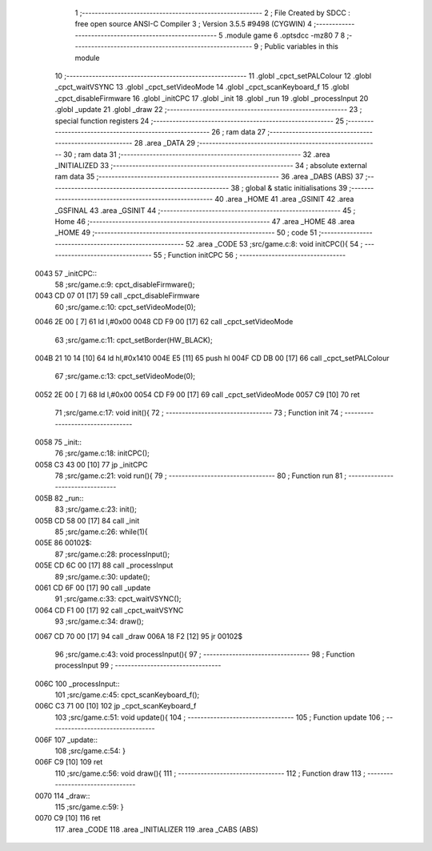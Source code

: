                               1 ;--------------------------------------------------------
                              2 ; File Created by SDCC : free open source ANSI-C Compiler
                              3 ; Version 3.5.5 #9498 (CYGWIN)
                              4 ;--------------------------------------------------------
                              5 	.module game
                              6 	.optsdcc -mz80
                              7 	
                              8 ;--------------------------------------------------------
                              9 ; Public variables in this module
                             10 ;--------------------------------------------------------
                             11 	.globl _cpct_setPALColour
                             12 	.globl _cpct_waitVSYNC
                             13 	.globl _cpct_setVideoMode
                             14 	.globl _cpct_scanKeyboard_f
                             15 	.globl _cpct_disableFirmware
                             16 	.globl _initCPC
                             17 	.globl _init
                             18 	.globl _run
                             19 	.globl _processInput
                             20 	.globl _update
                             21 	.globl _draw
                             22 ;--------------------------------------------------------
                             23 ; special function registers
                             24 ;--------------------------------------------------------
                             25 ;--------------------------------------------------------
                             26 ; ram data
                             27 ;--------------------------------------------------------
                             28 	.area _DATA
                             29 ;--------------------------------------------------------
                             30 ; ram data
                             31 ;--------------------------------------------------------
                             32 	.area _INITIALIZED
                             33 ;--------------------------------------------------------
                             34 ; absolute external ram data
                             35 ;--------------------------------------------------------
                             36 	.area _DABS (ABS)
                             37 ;--------------------------------------------------------
                             38 ; global & static initialisations
                             39 ;--------------------------------------------------------
                             40 	.area _HOME
                             41 	.area _GSINIT
                             42 	.area _GSFINAL
                             43 	.area _GSINIT
                             44 ;--------------------------------------------------------
                             45 ; Home
                             46 ;--------------------------------------------------------
                             47 	.area _HOME
                             48 	.area _HOME
                             49 ;--------------------------------------------------------
                             50 ; code
                             51 ;--------------------------------------------------------
                             52 	.area _CODE
                             53 ;src/game.c:8: void initCPC(){
                             54 ;	---------------------------------
                             55 ; Function initCPC
                             56 ; ---------------------------------
   0043                      57 _initCPC::
                             58 ;src/game.c:9: cpct_disableFirmware();
   0043 CD 07 01      [17]   59 	call	_cpct_disableFirmware
                             60 ;src/game.c:10: cpct_setVideoMode(0);
   0046 2E 00         [ 7]   61 	ld	l,#0x00
   0048 CD F9 00      [17]   62 	call	_cpct_setVideoMode
                             63 ;src/game.c:11: cpct_setBorder(HW_BLACK);
   004B 21 10 14      [10]   64 	ld	hl,#0x1410
   004E E5            [11]   65 	push	hl
   004F CD DB 00      [17]   66 	call	_cpct_setPALColour
                             67 ;src/game.c:13: cpct_setVideoMode(0);
   0052 2E 00         [ 7]   68 	ld	l,#0x00
   0054 CD F9 00      [17]   69 	call	_cpct_setVideoMode
   0057 C9            [10]   70 	ret
                             71 ;src/game.c:17: void init(){
                             72 ;	---------------------------------
                             73 ; Function init
                             74 ; ---------------------------------
   0058                      75 _init::
                             76 ;src/game.c:18: initCPC();
   0058 C3 43 00      [10]   77 	jp  _initCPC
                             78 ;src/game.c:21: void run(){
                             79 ;	---------------------------------
                             80 ; Function run
                             81 ; ---------------------------------
   005B                      82 _run::
                             83 ;src/game.c:23: init();
   005B CD 58 00      [17]   84 	call	_init
                             85 ;src/game.c:26: while(1){
   005E                      86 00102$:
                             87 ;src/game.c:28: processInput();
   005E CD 6C 00      [17]   88 	call	_processInput
                             89 ;src/game.c:30: update();
   0061 CD 6F 00      [17]   90 	call	_update
                             91 ;src/game.c:33: cpct_waitVSYNC();
   0064 CD F1 00      [17]   92 	call	_cpct_waitVSYNC
                             93 ;src/game.c:34: draw();
   0067 CD 70 00      [17]   94 	call	_draw
   006A 18 F2         [12]   95 	jr	00102$
                             96 ;src/game.c:43: void processInput(){
                             97 ;	---------------------------------
                             98 ; Function processInput
                             99 ; ---------------------------------
   006C                     100 _processInput::
                            101 ;src/game.c:45: cpct_scanKeyboard_f();
   006C C3 71 00      [10]  102 	jp  _cpct_scanKeyboard_f
                            103 ;src/game.c:51: void update(){
                            104 ;	---------------------------------
                            105 ; Function update
                            106 ; ---------------------------------
   006F                     107 _update::
                            108 ;src/game.c:54: }
   006F C9            [10]  109 	ret
                            110 ;src/game.c:56: void draw(){	
                            111 ;	---------------------------------
                            112 ; Function draw
                            113 ; ---------------------------------
   0070                     114 _draw::
                            115 ;src/game.c:59: }
   0070 C9            [10]  116 	ret
                            117 	.area _CODE
                            118 	.area _INITIALIZER
                            119 	.area _CABS (ABS)
